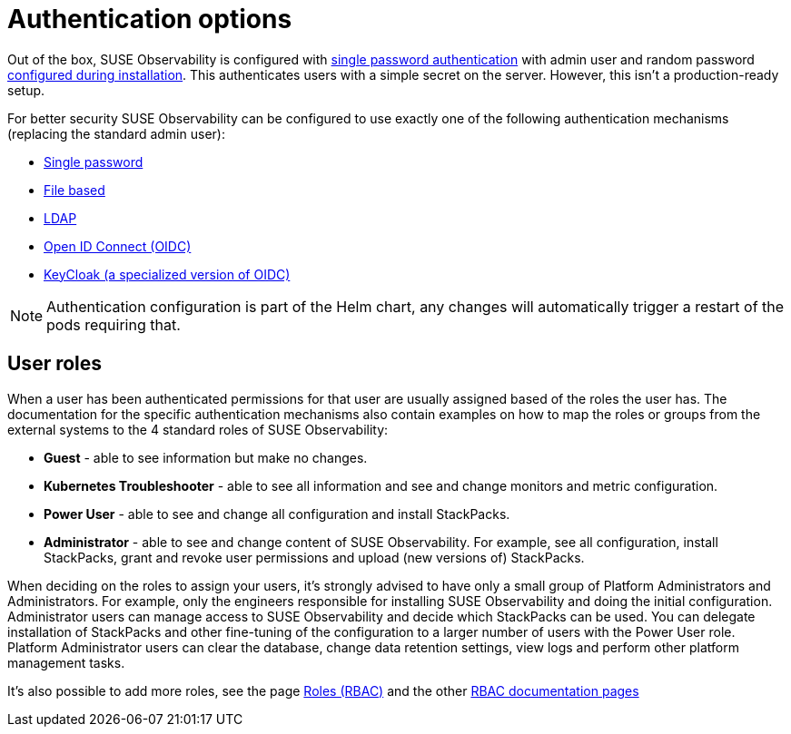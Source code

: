= Authentication options
:description: SUSE Observability Self-hosted

Out of the box, SUSE Observability is configured with xref:/setup/security/authentication/file.adoc[single password authentication] with admin user and random password xref:/setup/install-stackstate/initial_run_guide.adoc#_default_username_and_password[configured during installation]. This authenticates users with a simple secret on the server. However, this isn't a production-ready setup.

For better security SUSE Observability can be configured to use exactly one of the following authentication mechanisms (replacing the standard admin user):

* xref:/setup/security/authentication/single_password.adoc[Single password]
* xref:/setup/security/authentication/file.adoc[File based]
* xref:/setup/security/authentication/ldap.adoc[LDAP]
* xref:/setup/security/authentication/oidc.adoc[Open ID Connect (OIDC)]
* xref:/setup/security/authentication/keycloak.adoc[KeyCloak (a specialized version of OIDC)]

[NOTE]
====
Authentication configuration is part of the Helm chart, any changes will automatically trigger a restart of the pods requiring that.
====


== User roles

When a user has been authenticated permissions for that user are usually assigned based of the roles the user has. The documentation for the specific authentication mechanisms also contain examples on how to map the roles or groups from the external systems to the 4 standard roles of SUSE Observability:

* *Guest* - able to see information but make no changes.
* *Kubernetes Troubleshooter* - able to see all information and see and change monitors and metric configuration.
* *Power User* - able to see and change all configuration and install StackPacks.
* *Administrator* - able to see and change content of SUSE Observability. For example, see all configuration, install StackPacks, grant and revoke user permissions and upload (new versions of) StackPacks.

When deciding on the roles to assign your users, it's strongly advised to have only a small group of Platform Administrators and Administrators. For example, only the engineers responsible for installing SUSE Observability and doing the initial configuration. Administrator users can manage access to SUSE Observability and decide which StackPacks can be used. You can delegate installation of StackPacks and other fine-tuning of the configuration to a larger number of users with the Power User role. Platform Administrator users can clear the database, change data retention settings, view logs and perform other platform management tasks.

It's also possible to add more roles, see the page xref:/setup/security/rbac/rbac_roles.adoc[Roles (RBAC)] and the other xref:/setup/security/rbac[RBAC documentation pages]
